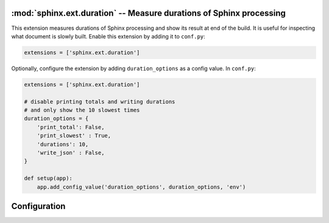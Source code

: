 :mod:`sphinx.ext.duration` -- Measure durations of Sphinx processing
====================================================================

.. module:: sphinx.ext.duration
   :synopsis: Measure durations of Sphinx processing

.. versionadded:: 2.4

This extension measures durations of Sphinx processing and show its
result at end of the build. It is useful for inspecting what document
is slowly built. Enable this extension by adding it to ``conf.py``:

.. code-block:: python

   extensions = ['sphinx.ext.duration']

Optionally, configure the extension by adding ``duration_options`` as a config value.
In ``conf.py``:

.. code-block:: python

   extensions = ['sphinx.ext.duration']

   # disable printing totals and writing durations
   # and only show the 10 slowest times
   duration_options = {
       'print_total': False,
       'print_slowest' : True,
       'durations': 10,
       'write_json' : False,
   }

   def setup(app):
       app.add_config_value('duration_options', duration_options, 'env')


Configuration
=============

.. confval:: duration_print_slowest
   :type: :code-py:`bool`
   :default: :code-py:`True`

   Show the slowest durations in the build summary.

.. confval:: duration_n_slowest
   :type: :code-py:`int`
   :default: :code-py:`5`

   Maximum number of slowest durations to show in the build summary.
   The durations are sorted in order from slow to fast. Only the ``5`` slowest
   durations are shown by default. Set this to ``0`` to show all durations.

   .. versionadded:: 8.3

.. confval:: duration_print_total
   :type: :code-py:`bool`
   :default: :code-py:`True`

   Show the total reading duration in the build summary.

   .. versionadded:: 8.3

.. confval:: duration_write_json
   :type: :code-py:`bool`
   :default: :code-py:`True`

   Write all reading durations to a JSON file ``reading_durations.json``
   in the build directory. File paths and durations (in seconds) are saved as
   keys and values, respectively.

   .. versionadded:: 8.3
